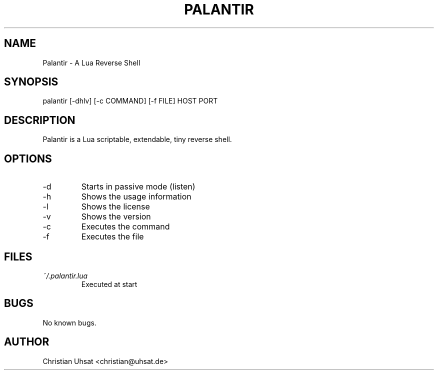 .\" Manpage for palantir
.TH PALANTIR 1
.SH NAME
Palantir \- A Lua Reverse Shell
.SH SYNOPSIS
palantir [-dhlv] [-c COMMAND] [-f FILE] HOST PORT
.SH DESCRIPTION
Palantir is a Lua scriptable, extendable, tiny reverse shell.
.SH OPTIONS
.IP "-d"
Starts in passive mode (listen)
.IP "-h"
Shows the usage information
.IP "-l"
Shows the license
.IP "-v"
Shows the version
.IP "-c"
Executes the command
.IP "-f"
Executes the file
.SH FILES
.I ~/.palantir.lua
.RS
Executed at start
.RE
.SH BUGS
No known bugs.
.SH AUTHOR
Christian Uhsat <christian@uhsat.de>
